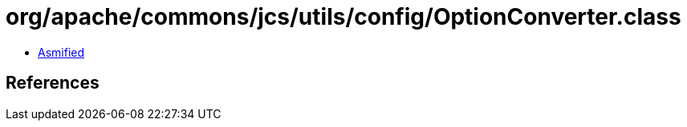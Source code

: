 = org/apache/commons/jcs/utils/config/OptionConverter.class

 - link:OptionConverter-asmified.java[Asmified]

== References

